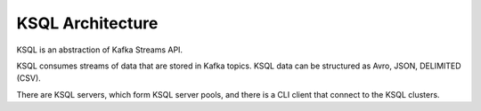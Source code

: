 .. _architecture:

KSQL Architecture
-----------------

KSQL is an abstraction of Kafka Streams API.

KSQL consumes streams of data that are stored in Kafka topics. KSQL data can be structured as Avro, JSON, DELIMITED (CSV).

There are KSQL servers, which form KSQL server pools, and there is a CLI client that connect to the KSQL clusters.

